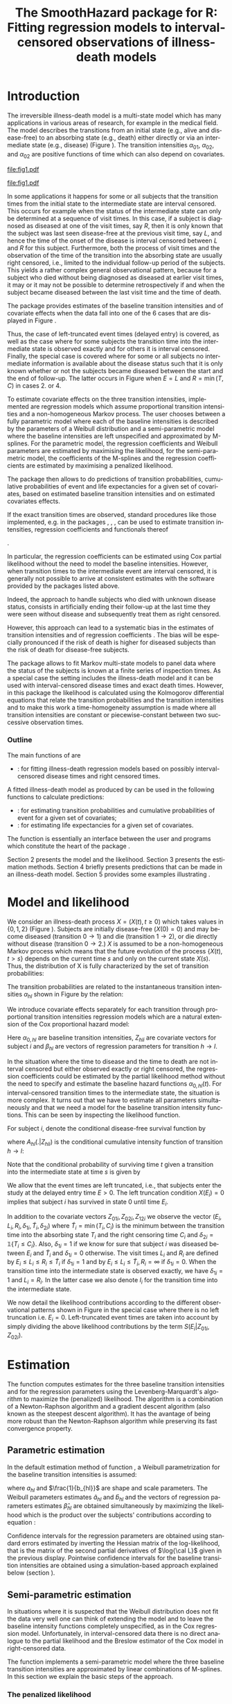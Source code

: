 * Introduction

The irreversible illness-death model is a multi-state model which has
many applications in various areas of research, for example in the
medical field. The model describes the transitions from an initial
state (e.g., alive and disease-free) to an absorbing state (e.g.,
death) either directly or via an intermediate state (e.g., disease)
(Figure \ref{fig:1}). The transition intensities $\alpha_{01}$,
$\alpha_{02}$, and $\alpha_{02}$ are positive functions of time which
can also depend on covariates.

#+source: idm1
#+BEGIN_SRC R :results graphics :exports none :file "fig1.pdf" :cache no 
library(prodlim)
plotIllnessDeathModel(stateLabels=c("0: Healthy","1: Diseased","2: Dead"),arrowLabelSymbol="alpha")
#+END_SRC

#+RESULTS[<2014-05-16 15:02:12> 3d8e18d895bd5c2e0fc4a8d1d55e9042a04f91f6]:
[[file:fig1.pdf]]

#+ATTR_LaTeX: :width 0.4\textwidth
#+LABEL: fig:1
#+CAPTION: The irreversible illness-death model
#+results: idm1
[[file:fig1.pdf]]

In some applications it happens for some or all subjects that the
transition times from the initial state to the intermediate state are
interval censored. This occurs for example when the status of the
intermediate state can only be determined at a sequence of visit
times. In this case, if a subject is diagnosed as diseased at one of
the visit times, say $R$, then it is only known that the subject was
last seen disease-free at the previous visit time, say $L$, and hence
the time of the onset of the disease is interval censored between $L$
and $R$ for this subject. Furthermore, both the process of visit times
and the observation of the time of the transition into the absorbing
state are usually right censored, i.e., limited to the individual
follow-up period of the subjects. This yields a rather complex general
observational pattern, because for a subject who died without being
diagnosed as diseased at earlier visit times, it may or it may not be
possible to determine retrospectively if and when the subject became
diseased between the last visit time and the time of death.

The \pkg{SmoothHazard} package provides estimates of the baseline transition
intensities and of covariate effects when the data fall into one of
the 6 cases that are displayed in Figure \ref{fig:0}.
#+source: obspattern
#+BEGIN_SRC ditaa :file obs-patterns.png :exports none :cache no
1. Right censored alive, not diseased until
   time L, disease status at C unknown

                +---+
  E-------------| L |-------------> C
                +---+

2. Interval-censored disease onset time
   then right censored alive:

             +---+   +---+
  E----------| L |---| R |--------> C
             +---+   +---+

3. Exactly observed disease onset time
  then right censored alive:

                +---+
  E-------------| I |-------------> C
                +---+

4. Interval-censored disease onset time
     then died:

             +---+   +---+
  E----------| L |---| R |--------> T
             +---+   +---+

5. Exactly observed disease onset time
      then died:

                +---+
  E-------------| I |-------------> T
                +---+

6. Died, not diseased until
   time L, disease status at T unknown

                +---+
  E-------------| L |--------------> T
                +---+
#+END_SRC

#+RESULTS[<2014-05-16 15:02:13> 89f8c2c819254c8f9b262c3d5c5c01bd85c0194b]:
[[file:obs-patterns.png]]

#+ATTR_LaTeX: :width 0.5\textwidth
#+LABEL: fig:0
#+CAPTION: Observational patterns that are recognized by \pkg{SmoothHazard}. The letters I and T denote the transition times into the intermediate and absorbing state, respectively. The letters E and C denote the start and end of follow-up, respectively, and the letters L and R the visit times between which the transition into the intermediate happened.  
#+results: obspattern
[[file:obs-patterns.png]]
Thus, the case of left-truncated event times
(delayed entry) is covered, as well as the case where for some
subjects the transition time into the intermediate state is observed
exactly and for others it is interval censored.  Finally, the special
case is covered where for some or all subjects no intermediate
information is available about the disease status such that it is only
known whether or not the subjects became diseased between the start
and the end of follow-up. The latter occurs in Figure \ref{fig:0} when
$E=L$ and $R=\min(T,C)$ in cases 2. or 4.

To estimate covariate effects on the three transition intensities,
implemented are regression models which assume proportional transition
intensities and a non-homogeneous Markov process. The user chooses
between a fully parametric model where each of the baseline
intensities is described by the parameters of a Weibull distribution
and a semi-parametric model where the baseline intensities are left
unspecified and approximated by M-splines. For the parametric model,
the regression coefficients and Weibull parameters are estimated by
maximising the likelihood, for the semi-parametric model, the
coefficients of the M-splines and the regression coefficients are
estimated by maximising a penalized likelihood.

The package \pkg{SmoothHazard} then allows to do predictions of
transition probabilities, cumulative probabilities of event and 
life expectancies for a given set of covariates, 
based on estimated baseline transition intensities and on estimated 
covariates effects. 

If the exact transition times are observed, standard procedures like
those implemented, e.g. in the packages \pkg{survival}, \pkg{rms},
\pkg{etm}, \pkg{mstate} can be used to estimate transition
intensities, regression coefficients and functionals thereof
#
\citep[see][]{deWreede_Fiocco_Putter_2010, beyersmann2011competing}.
#
In particular, the regression coefficients can be estimated using Cox
partial likelihood \citep{coxpartial} without the need to model the
baseline intensities. However, when transition times to the
intermediate event are interval censored, it is generally not possible
to arrive at consistent estimates with the software provided by the
packages listed above. 
 # There are several adhoc approaches. 
Indeed, the approach to handle subjects who died with unknown disease 
status, consists in artificially ending their follow-up 
at the last time they were seen without disease and subsequently 
treat them as right censored. 
 # For example, one can artificially end the follow-up for subjects who died with
 # unknown disease status at the last time they were seen without disease
 # and subsequently treat them as right-censored. 
 # Or, one can try to impute the onset time of disease for diseased subjects, 
 # for example simply by using the middle of the interval censored observation.
However, this approach can lead to a systematic bias in the
estimates of transition intensities and of regression coefficients
\citep{Joly_Commenges_Helmer_Letenneur_2002, Leffondre_2013}. The bias
will be especially pronounced if the risk of death is higher for
diseased subjects than the risk of death for disease-free subjects.

The \pkg{msm} package \citep{Jackson_2010} allows to fit Markov
multi-state models to panel data where the status of the subjects is
known at a finite series of inspection times. As a special case the
setting includes the illness-death model and it can be used with
interval-censored disease times and exact death times. However, in
this package the likelihood is calculated using the Kolmogorov
differential equations that relate the transition probabilities and
the transition intensities and to make this work a time-homogeneity
assumption is made where all transition intensities are constant or
piecewise-constant between two successive observation times.

 # The package \pkg{intcox} provides estimates of the Cox regression
 # model based on interval-censored event times. However, presently the
 # functions are restricted to the simple survival model with a single
 # event and it does not seem to provide estimates of the standard errors
 # which could be used to construct confidence limits and p-values.

*** Outline

The main functions of \pkg{SmoothHazard} are
  # - \code{shr} : for fitting survival regression models based on possibly interval-censored event times.
 - \code{idm} : for fitting illness-death regression models based on possibly interval-censored disease times and right censored times.
 A fitted illness-death model as produced
by \code{idm} can be used in the following functions to calculate predictions: 
 - \code{predict.idm} : for estimating transition probabilities and cumulative probabilities of event for a given set of covariates;
 - \code{lifexpect} : for estimating life expectancies for a given set of covariates.
 
The \code{R} function \code{idm} is essentially an interface between 
the user
and \proglang{FORTRAN} programs which constitute the heart of the
package \pkg{SmoothHazard}.

Section 2 presents the model and the likelihood.
Section 3 presents the estimation methods.
Section 4 briefly presents predictions that can be made in an illness-death model. 
Section 5 provides some examples illustrating \pkg{SmoothHazard}.

* Model and likelihood

We consider an illness-death process $X=(X(t),t \geq 0)$ which takes
values in $\{0,1,2\}$ (Figure \ref{fig:1}). Subjects are initially
disease-free ($X(0)=0$) and may become diseased (transition $0
\rightarrow 1$) and die (transition $1 \rightarrow 2$), or die
directly without disease (transition $0 \rightarrow 2$.)  $X$ is
assumed to be a non-homogeneous Markov process which means that the
future evolution of the process $\{X(t),t>s\}$ depends on the current
time $s$ and only on the current state $X(s)$. Thus, the distribution
of X is fully characterized by the set of transition probabilities:

\begin{equation*}
p_{hl}(s,t)=\mathbb{P}(X(t)=l|X(s)=h)\qquad hl \in \{01,02,12\}.
\end{equation*}

The transition probabilities are related to the instantaneous
transition intensities $\alpha_{hl}$ shown in Figure \ref{fig:1} by
the relation: 
\begin{equation*}
\alpha_{hl}(t)=\lim_{\Delta t \to
0}\frac{p_{hl}(t,t+\Delta t)}{\Delta t}.
\end{equation*}


We introduce covariate effects separately for each transition through
proportional transition intensities regression models which are a
natural extension of the Cox proportional hazard model:
\begin{equation}
\alpha_{hl}(t|Z_{hli})=\alpha_{0,hl}(t)\exp\{\beta_{hl}^T Z_{hli}\};\qquad hl \in \{01,02,12\}.
\end{equation}
Here $\alpha_{0,hl}$ are baseline transition intensities, $Z_{hli}$
are covariate vectors for subject $i$ and $\beta_{hl}$ are vectors of
regression parameters for transition $h \rightarrow l$.

In the situation where the time to disease and the time to death are
not interval censored but either observed exactly or right censored,
the regression coefficients could be estimated by the partial likelihood
method without the need to specify and estimate the baseline hazard
functions $\alpha_{0,hl}(t)$. For interval-censored transition times
to the intermediate state, the situation is more complex. It turns out
that we have to estimate all parameters simultaneously and that we
need a model for the baseline transition intensity functions. This can
be seen by inspecting the likelihood function.

For subject $i$, denote the conditional disease-free survival function
by 
\begin{equation*}
S(t|Z_{01i},Z_{02i})=e^{- A_{01}(t|Z_{01i}) -A_{02}(t|Z_{02i})}
\end{equation*}
where ${A}_{hl}(.|Z_{hli})$ is the conditional cumulative intensity
function of transition $h \rightarrow l$:
\begin{equation*}
{A}_{hl}(t|Z_{hli})=\int_0^t {\alpha}_{hl}(u|Z_{hli})du.
\end{equation*}
Note that
the conditional probability of surviving time $t$ given a transition
into the intermediate state at time $s$ is given by
#+BEGIN_LaTeX
$\exp\{-{A}_{12}(t|Z_{12i})+{A}_{12}(s|Z_{12i})\}.$
#+END_LaTeX

We allow that the event times are left truncated, i.e., that subjects
enter the study at the delayed entry time $E>0$. The left truncation
condition $X(E_{i})=0$ implies that subject $i$ has survived in state
0 until time $E_{i}$.

In addition to the covariate vectors $Z_{01i},Z_{02i},Z_{12i}$ we
observe the vector $(E_i,L_i,R_i,\delta_{1i},\tilde T_i,\delta_{2i})$
where $\tilde T_i=\min(T_i,C_i)$ is the minimum between the transition
time into the absorbing state $T_i$ and the right censoring time $C_i$
and $\delta_{2i}=\mathds{1}\{T_i\le C_i\}$. Also, $\delta_{1i}=1$ if we know
for sure that subject $i$ was diseased between $E_i$ and $\tilde T_i$
and $\delta_{1i}=0$ otherwise. The visit times $L_i$ and $R_i$ are
defined by $E_i\le L_i\le R_i\le \tilde T_i$ if $\delta_{1i}=1$ and by
$E_i\le L_i \le \tilde T_i, R_i=\infty$ if $\delta_{1i}=0$. When the
transition time into the intermediate state is observed exactly, we
have $\delta_{1i}=1$ and $L_i=R_i$. In the latter case we also denote
$I_i$ for the transition time into the intermediate state.

We now detail the likelihood contributions according to the different
observational patterns shown in Figure \ref{fig:0} in the special
case where there is no left truncation i.e. $E_i=0$.
Left-truncated event times are taken into account by simply dividing 
the above
likelihood contributions by the term ${S(E_{i}|Z_{01i},Z_{02i})}$.
# distinguishing if subject $i$ has been observed
# in state 1 (diseased) or not.
# - If subject $i$ has first been observed diseased at time $R_i$ and
# has last been seen disease-free at time $L_i$ ($L_i<R_i$), disease
# time is interval-censored between $L_i$ and $R_i$. The likelihood
# contribution for subject $i$ is:
 #  {S(E_{i}|Z_{01i},Z_{02i})}
 #+BEGIN_LaTeX
\begin{equation}\label{eq:1}
 \begin{split}
 %
 \text{case 1:}\quad {\cal L}_i & = S(C_i|Z_{01i},Z_{02i}) + \int_{L_i}^{C_i} S(u|Z_{01i},Z_{02i}) \alpha_{01}(u|Z_{01i}) \frac{e^{-{A}_{12}(C_i|Z_{12i})}}{e^{-{A}_{12}(u|Z_{12i})}}du \\
 %
 \text{case 2:}\quad {\cal L}_i & = \int_{L_i} ^{R_i} S(u|Z_{01i},Z_{02i}) \alpha_{01}(u|Z_{01i}) \frac{e^{-{A}_{12}(C_i|Z_{12i})}}{e^{-{A}_{12}(u|Z_{12i})}}du\\
 % 
 \text{case 3:}\quad {\cal L}_i & =  S(I_i|Z_{01i},Z_{02i}) \alpha_{01}(I_i|Z_{01i}) \frac{e^{-{A}_{12}(C_i|Z_{12i})}}{e^{-{A}_{12}(I_i|Z_{12i})}}\\
 %
 \text{case 4:}\quad {\cal L}_i & = \int_{L_i} ^{R_i} S(u|Z_{01i},Z_{02i}) \alpha_{01}(u|Z_{01i}) \frac{e^{-{A}_{12}(T_i|Z_{12i})}}{e^{-{A}_{12}(u|Z_{12i})}} \alpha_{12}(T_i|Z_{12i})du\\
 %
 \text{case 5:}\quad  {\cal L}_i & =  S(I_i|Z_{01i},Z_{02i}) \alpha_{01}(I_i|Z_{01i}) \frac{e^{-{A}_{12}(T_i|Z_{12i})}}{e^{-{A}_{12}(I_i|Z_{12i})}} \alpha_{12}(T_i|Z_{12i})\\ 
 %
 \text{case 6:}\quad {\cal L}_i & = S(T_i|Z_{01i},Z_{02i})\alpha_{02}(T_i|Z_{02i}) \\
  \qquad & + \int_{L_i}^{T_i} S(u|Z_{01i},Z_{02i}) \alpha_{01}(u|Z_{01i}) \frac{e^{-{A}_{12}(T_i|Z_{12i})}}{e^{-{A}_{12}(u|Z_{12i})}} \alpha_{12}(T_i|Z_{12i}) du \\
 %
 \end{split}
 \end{equation}
#+END_LaTeX 



# Indeed, if subject $i$ has not died at $T_i$ (\delta_{2i}=0), he may
# have survived in state 0 (term at the left side of the plus sign) or
# he may have becomed diseased between $R_i$ and $T_i$ (term at the
# right side of the plus sign); if subject $i$ has died at $T_i$, he
# may have moved directly from state 0 to state 2 (term at the right
# side of the plus sign) or he may have became diseased at some time
# between $R_i$ and $L_i$ and then died (term at the right side of the
# plus sign).  If time to disease and time to death are both
# right-censored at the same time, we have $L_i=R_i=T_i$ and the
# integral value in is zero.

* Estimation
  
The \code{idm} function computes estimates for the three baseline
transition intensities and for the regression parameters using the
Levenberg-Marquardt's algorithm \citep{Levenberg_1944,Marquardt_1963}
to maximize the (penalized) likelihood.  The algorithm is a
combination of a Newton-Raphson algorithm and a gradient descent
algorithm (also known as the steepest descent algorithm). It has the
avantage of being more robust than the Newton-Raphson algorithm while
preserving its fast convergence property.

** Parametric estimation

In the default estimation method of function \code{idm}, a Weibull
parametrization for the baseline transition intensities is assumed: 
\begin{equation*}
\alpha_{0,hl}(t)= a_{hl} ~ b_{hl}^{a_{hl}} ~ t^{a_{hl}-1}; ~~~ hl \in
\{01,02,12\}.
\end{equation*}

where $a_{hl}$ and $\frac{1}{b_{hl}}$ are shape and scale
parameters.  The Weibull parameters estimates $\hat{a}_{hl}$ and $\hat{b}_{hl}$ and the
vectors of regression parameters estimates $\hat \beta_{hl}$ are obtained
simultaneously by maximizing the likelihood which is the product over the
subjects' contributions according to equation \ref{eq:1}:


\begin{equation*}
{\cal{L}}(\beta_{01},\beta_{02},\beta_{12},a_{01},a_{02},a_{12},b_{01},b_{02},b_{12})
= \prod_{i=1}^n{\cal{L}}_i(\beta_{01},\beta_{02},\beta_{12},a_{01},a_{02},a_{12},b_{01},b_{02},b_{12}).
\end{equation*}


Confidence intervals for the regression parameters are obtained using
standard errors estimated by inverting the Hessian matrix of the
log-likelihood, that is the matrix of the second partial derivatives
of $\log{\cal L}$ given in the previous display. Pointwise confidence intervals for
the baseline transition intensities are obtained using a
simulation-based approach explained below (section \ref{sec:CI}).

** Semi-parametric estimation
\label{sec:semi-para}

In situations where it is suspected that the Weibull distribution does
not fit the data very well one can think of extending the model and to
leave the baseline intensity functions completely unspecified, as in
the Cox regression model. Unfortunately, in interval-censored data
there is no direct analogue to the partial likelihood and the Breslow
estimator of the Cox model in right-censored data. 
# To approximate the likelihood simulateously for the regression coefficients and the baseline intensities, t
The function \code{idm} implements a
semi-parametric model where the three baseline transition intensities
are approximated by linear combinations of M-splines. In this section
we explain the basic steps of the approach.

*** The penalized likelihood 

To control the smoothness of the estimated intensity functions, we
penalize the log-likelihood by a term which specificies the curvature
of the intensity functions. It is given by the square of the second
derivates. The penalized log-likelihood $(pl)$ is defined as:
\begin{equation}
\label{eq:77}
pl = l - \kappa_{01} \int {\alpha_{01} ^{''} }^2 (u|Z_{01}) du  - \kappa_{02} \int {\alpha_{02} ^{''} }^2 (u|Z_{02}) du
- \kappa_{12} \int {\alpha_{12} 
^{''} }^2 (u|Z_{12}) du
\end{equation}
where $l$ is the log-likelihood and $\kappa_{01}$, $\kappa_{02}$ and
$\kappa_{12}$ are three positive parameters which control the
trade-off between the data fit and the smoothness of the functions. It
is proposed that the penalization parameters are chosen by maximizing
a cross-validated likelihood score. Here, leave-one-out is appealing
as the result does not depend on the random seed as it would, e.g.,
for 10-fold cross-validation.  However, since leave-one-out requires
as many maximizations of the likelihood as there are subjects in the
data set, this can be computationally very expensive. To avoid
extremely long run times we have implemented the following algorithm:

Step 1. We ignore the covariates and use a grid search method to find
 the values for $(\kappa_{01}, \kappa_{02}, \kappa_{12})$ based on an
 approximiation of the leave-one-out log-likelihood score.  The
 approximation is equivalent to one step of the Newton-Raphson
 algorithm and reduces the number of calculations considerably. This
 approach was proposed by \citet{O'Sullivan_1988} for survival models
 and studied by \citet{Joly_Commenges_Helmer_Letenneur_2002} in an
 illness-death model
 #  multi-state model
 with interval censored data.
  
Step 2. We use the results of Step 1, i.e. the optimized value of
  $(\kappa_{01}, \kappa_{02}, \kappa_{12})$ to maximize the penalized
  likelihood \eqref{eq:77} with covariates. The parameters being
  maximized are the regression coefficients and the coefficients of
  the linear combinations of the M-splines defined below.

*** M-splines

We use linear combinations of M-spline basis functions which are positive splines 
and variants of B-splines.
A family of M-spline functions of order $k$, $M_1,\ldots,M_n$ is
defined by a set of $m$ knots where $n=m+k-2$ \citep{Ramsay_1988}. We
consider only cubic M-splines of order $k=4$. Denote by
$t_{01}=(t_{01,1},\dots,t_{01,m_{01}})$ a sequence of $m_{01}$ knots
used for 
 # $\hat{\alpha}_{0,01}$, 
approximating $\alpha_{01}$ and by
$t_{02}=(t_{02,1},\dots,t_{02,m_{02}})$ and
$t_{12}=(t_{12,1},\dots,t_{12,m_{12}})$ similar sequences of knots for
 # $\hat{\alpha}_{0,02}$ and $\hat{\alpha}_{0,12}$, 
approximating $\alpha_{02}$ and $\alpha_{12}$ respectively. We
denote by $M_{hl}^T=M_{hl,1},\ldots,M_{hl,n_{hl}}$ the families of
$n_{hl}$ cubic M-splines, with $n_{hl}=m_{hl}+2$ and for $hl \in
\{01,02,12\}$. 
 # The estimator $\hat{\alpha_{hl}$
 The baseline transition intensity $\alpha_{0,hl}$ is approximated using
the following linear combination: 
\begin{equation*}
\tilde
\alpha_{0,hl}(t)=\sum_{i=1}^{n_{hl}} (a_{hl,i})^2 M_{hl,i}(t) 
\end{equation*}
where
$a_{hl,i}$ are unkown parameters. The $n_{hl}$ M-splines are integrated in order to
produce a family of monotone splines, these are called
I-splines. Thus, with each M-spline $M_{hl,i}$ we associate an
I-spline $I_{hl,i}$: 
\begin{equation*}
I_{hl,i}(t)=\int_{t_{hl,1}}^t M_{hl,i}(u) du.
\end{equation*}

For given values of the parameters $a_{hl,i}$, we can approximate the
cumulative baseline transition intensities $A_{hl}$ by a linear
combination of I-splines:

\begin{equation*}
\tilde A_{0,hl}(t)=\sum_{i=1}^{n_{hl}} (a_{hl,i})^2 I_{hl,i}(t).
\end{equation*}

Because M-splines are non-negative, the positivity constraint on
$(a_{hl,i})^2$ ensures that $\tilde A_{0,hl}$ is monotone increasing.

\medskip

Confidence intervals of the regression parameters are obtained using
estimated standard errors which are obtained by inverting the Hessian
matrix of the penalized log-likelihood.

Confidence intervals for the transition intensities $\alpha_{hl}(t)$
are obtained using the Bayesian approach proposed in
\citet{O'Sullivan_1988} for survival analysis where the standard
errors are estimated by $M_{hl}(t)^T H^{-1} M_{hl}(t)$ where $H$
denotes the Hessian matrix of the penalized log-likelihood.

* Predictions

Often in illness-death models the functions of interest are the
transition intensities.  However, other quantities (transition probabilities, cumulative probabilities and life
expectancies) which can be
expressed in terms of the transition intensities \citep{Touraine_2013}
may provide additional information and have a more natural
interpretation.

For example, given a set of covariates $Z_{01,i},Z_{02,i},Z_{12,i}$
for a subject $i$ who is diseased at time $s$, one could be interested
in probability to be still alive at some time $t>s$, or in life
expectancy. Given a set of covariates $Z_{01,j},Z_{02,j},Z_{12,j}$ for
a subject $j$ who is diseased-free at time $s$, one could be
interested in lifetime risk of disease or in healthy life expectancy
(expected remaining sojourn time in the healthy state). 
Since these quantities
can be written in terms of the transition intensities,
\pkg{SmoothHazard} provides estimates of them using estimates of the
transition intensities. Confidence intervals are
calculated using the simulation-based method immediately following.

** Confidence regions
#+begin_src latex
\label{sec:CI}
#+end_src

#+RESULTS[<2014-05-16 15:02:13> b8420c4c3349fe9609ce4b723e2077d8f765225b]:
#+BEGIN_LaTeX
\label{sec:CI}
#+END_LaTeX

A simulation based approach \citep{Mandel_2013} is used to calculate
confidence intervals for the transition intensities $\alpha_{hl}(t)$
in the parametric approach and for the other quantities of interest
in both parametric and semi-parametric approaches. 
 # The approach is the same for the regression parameters in both models and
 # for the distribution parameters in the parametric model and for the
 # spline parameters in the semi-parametric model. 
To briefly outline how
it works, we generically denote by $\theta$ the vector of all the
parameters that characterize the likelihood and by $\hat\theta$ the
maximum (penalized) likelihood estimator.
$\theta$ contains the Weibull parameters in the parametric model,
the spline parameters in the semi-parametric model
and the regression parameters in both models. 

We assume the asymptotic normality for the estimator $\hat{\theta}$
and denote by $\hat{V}_{\hat{\theta}}$ the estimated covariance matrix
of $\hat{\theta}$. We consider a multivariate normal distribution with
the parameters estimates as expectation and $\hat{V}_{\hat{\theta}}$
as covariance matrix. We generate $n$ vectors ($n=2000$ in practice)
from this distribution: $\theta^{(1)},\ldots,\theta^{(n)}$.  Based on
them, we can calculate $n$ values for the transition intensities:
$\alpha_{hl}^{(1)}(t)$,\ldots,$\alpha_{hl}^{(n)}(t)$, and therefore
$n$ values for any quantity of interest written in terms of the
transition intensities.  The $n$ values reflecting the sample
variation \citep{Aalen_Farewell_De_Angelis_Day_Gill_1997}, we order
them and the $2.5^{\text{th}}$ and the $97.5^{\text{th}}$ empirical
percentiles are then used as lower and upper confidence bounds for
95\% confidence intervals.  This procedure can be repeated for any
$t$, so we can obtain pointwise confidence limits for
${\alpha}_{hl}(.)$.

* Using SmoothHazard

** COMMENT table generator
| Case | Description                                           | $\delta_1$ | $\delta_2$ | L     | R     | T     | Remark                  |
|------+-------------------------------------------------------+------------+------------+-------+-------+-------+-------------------------|
|    1 | No illness observed, right-censored death time        |          0 |          0 | $L_i$ | $L_i$ | $C_i$ | $L_i\le C_i$            |
|    2 | Interval-censored ill time, right-censored death time |          1 |          0 | $L_i$ | $R_i$ | $C_i$ | $L_i<R_i\le C_i$        |
|    3 | Exact ill time, right-censored death time             |          1 |          0 | $L_i$ | $L_i$ | $C_i$ | $L_i\le C_i$            |
|    4 | Interval-censored ill time, death time observed       |          1 |          1 | $L_i$ | $R_i$ | $T_i$ | $L_i<R_i\le T_i$        |
|    5 | Exact ill time, death time observed                   |          1 |          1 | $L_i$ | $L_i$ | $T_i$ | $L_i\le T_i$            |
|    6 | No illness observed, death time observed              |          0 |          1 | $L_i$ | $L_i$ | $T_i$ | $L_i\le T_i$            |
|      | 

** How to prepare the data 
#+BEGIN_LaTeX
\begin{table}
\centering
\begin{tabular}{rm{18em}rrllll}
Case & Description & $\delta_1$ & $\delta_2$ & L & R & T & Remark\\
\hline
1 & No illness observed, right-censored death time & 0 & 0 & $L_i$ & $L_i$ & $C_i$ & $L_i\le C_i$\\
2 & Interval-censored ill time, right-censored death time & 1 & 0 & $L_i$ & $R_i$ & $C_i$ & $L_i<R_i\le C_i$\\
3 & Exact ill time, right-censored death time & 1 & 0 & $L_i$ & $L_i$ & $C_i$ & $L_i\le C_i$\\
4 & Interval-censored ill time, death time observed & 1 & 1 & $L_i$ & $R_i$ & $T_i$ & $L_i<R_i\le T_i$\\
5 & Exact ill time, death time observed & 1 & 1 & $L_i$ & $L_i$ & $T_i$ & $L_i\le T_i$\\
6 & No illness observed, death time observed & 0 & 1 & $L_i$ & $L_i$ & $T_i$ & $L_i\le T_i$\\
 &  &  &  &  &  &  & \\
\end{tabular}
\caption{Description of how the data set must be built to be understood by the \code{idm} function}
\label{tab:XX}
\end{table}
#+END_LaTeX

Table \ref{tab:XX} shows how the program interpretes the structure of the data
set. In all cases, $L_i$ may be equal to the entry time. 
Some more details are necessary to distinguish the case where the
ill status is known at the last follow-up time for death from the case where
this is not possible. 
 
 - In case 1, if $L_i<C_i$ then it is assumed that the subject may
   become ill between $L_i$ and $C_i$. If $L_i=C_i$ it is assumed that
   the subject is disease-free at time $C_i$. In the latter case the
   integral in the second term of the likelihood equals zero.
 - In case 6, if  $L_i<T_i$ then it is assumed that the subject may
   become ill between $L_i$ and $T_i$. If $L_i=T_i$ it is assumed that
   the subject is disease-free at time $T_i$. In the latter case the
   integral in the second term of the likelihood equals zero. 
 
** Paquid study 
In order to illustrate the functionality of the package we provide a
random subset containing data from 1000 subjects that were enrolled in
the Paquid study \citep{letenneur1999sex}, a large cohort study on
mental and physical aging.
#+BEGIN_SRC R :exports code :results silent :cache no
library(SmoothHazard)
data(Paq1000)
#+END_SRC
The population consists of subjects aged 65 years and older living in
Southwestern France. 
The event of interest is dementia and death without
dementia is a competing risk. Furthermore, the time to dementia onset
is interval censored between the diagnostic visit and the previous one 
and demented subjects are at risk of death.
Thus, subjects who died without being diagnosed as demented at their last visit 
may have become demented between last visit and death.

#+BEGIN_SRC R :exports none :results silent :cache no
n.demented <- sum(Paq1000$dementia)
n.died <- sum(Paq1000$death)
n.died.notdiagnosed <- sum(Paq1000$death & !Paq1000$dementia)
n.women <- sum(Paq1000$gender==0)
n.men <- sum(Paq1000$gender==1)
n.with <- sum(Paq1000$certif==0)
n.without <- sum(Paq1000$certif==1)
#+END_SRC

In this subset SRC_R{n.demented} subjects are diagnosed as demented
and SRC_R{n.died} died from whom SRC_R{n.died.notdiagnosed} without
being diagnosed as demented before. Because of interval censoring 
more than SRC_R{n.demented} should have been demented, more than
SRC_R{n.died-n.died.notdiagnosed} should have been dead with dementia and
less than SRC_R{n.died.notdiagnosed} should have been dead without dementia
(see Figure \ref{fig:2}).
#+begin_latex
\begin{center}
\begin{figure}
\centering
\begin{tikzpicture}[scale=1]
\node[draw] (nd) at (0,0) {dementia free};
\node[draw] (d) at (4,0) {dementia};
\node[draw] (dcd) at (2,-2) {death};
\draw[->,>=latex] (nd) -- (d)node[label=$\geq 186$,pos=0.5]{};
\draw[->,>=latex] (nd) -- (dcd) node[auto=right,pos=0.5]{$\leq 597$};
\draw[->,>=latex] (d) -- (dcd) node[auto=left,pos=0.5]{$\geq 127$};
\end{tikzpicture}
\caption{The exact number of transitions in the illness-death model with interval-censored time to disease is unknown: example of the \code{Paq1000} data set.}
\label{fig:2}
\end{figure}
\end{center}
#+end_latex

Age is chosen as the basic time scale and subjects are dementia-free
(and alive) at entry into study.  Consequently, we need to deal with
left-truncated event times.

#+BEGIN_SRC R :exports both :results output :cache yes
head(round(Paq1000,1))
#+END_SRC

#+RESULTS[<2014-05-16 15:02:16> e94439959f0ed724ec9e53981be2bcca2e69ef05]:
:   dementia death    e    l    r    t certif gender
: 1        1     1 72.3 82.3 84.7 87.9      0      0
: 2        0     1 77.9 78.9 78.9 79.6      0      1
: 3        0     1 79.9 79.9 79.9 80.9      0      0
: 4        0     1 74.7 78.6 78.6 82.9      1      1
: 5        0     1 76.7 76.7 76.7 79.2      0      1
: 6        0     0 66.2 71.4 71.4 84.2      1      0

Each row in the data corresponds to one subject.  The variables
\code{dementia} and \code{death} are  $\delta_1$ and $\delta_2$, 
the status variables for dementia and death.
The variable \code{e} contains ages of subjects at entry into
study. The variables \code{l} and \code{r} contain the left and right
endpoints of the censoring intervals.  For demented subjects, \code{r}
is the age at the diagnostic visit and \code{l} is the age at the
previous one.  For non demented subjects, \code{l} and \code{r} are
the age at the latest visit without dementia (\code{l}=\code{r}).  The
variable \code{t} is the age at death or at latest news on vital
status.  There are two binary covariates: \code{certif} for primary
school diploma (SRC_R{n.with} with diploma and SRC_R{n.without}
without diploma) and \code{gender} (SRC_R{n.women} women and
SRC_R{n.men} men).

The function \code{idm} computes estimates for the three transition
intensities $\alpha_{01}(.)$, $\alpha_{02}(.)$, $\alpha_{12}(.)$ which
represents age-specific incidence rate of dementia, age-specific mortality
rate of dementia-free subjects and age-specific mortality rate of
demented subjects, respectively.  Proportional transition intensities
regression models allow for covariates on each transition.
Covariates are specified independently for the regression models of
the three transition intensities by the right hand side of the
respective formula \code{formula01}, \code{formula02} and
\code{formula12}.

Interval censoring and left truncation must be specified at the left
side of the formula arguments using the \code{Hist} function.  For
left-truncated data, the \code{entry} argument of \code{Hist} must
contain the vector of delayed entry times.  For interval-censored
data, the \code{time} argument of \code{Hist} must contain a list of
the left and right endpoints of the intervals.
The \code{data} argument contains the data frame in which to
interpret the variables of \code{formula01}, \code{formula02} and
\code{formula12}.
The left side of \code{formula12} argument does not need to be filled because all the data 
informations are already contained in \code{formula01} and \code{formula02}.
The left side of \code{formula12} argument is required only if we want the covariates 
impacting 
transition $1 \rightarrow 2$ different from those impacting transition 
$0 \rightarrow 2$.

** Fitting the illness-death model based on interval-censored data

The main function \code{idm} computes estimates for the three baseline
transition intensities and for the regression parameters of an
illness-death model.  The \code{method} argument by specifying
the form of the transition intensities allows to select either the
parametric or a semi-parametric estimation method :

- With the default value \code{"Weib"}, a Weibull distribution is
  assumed for the baseline transition intensities and the parameters
  are estimated by maximizing the log-likelihood;
- With the \code{"Splines"} value, the baseline transition
  intensities are approximated by linear combinations of
  M-splines and the parameters are estimated by
  maximizing the penalized log-likelihood.

We stop the iterations of the maximization algorithm when the differences 
between two consecutive
parameters values, log-likelihood values, and gradient values is small
enough.  The default convergence criteria are $10^{-5}$, $10^{-5}$ and
$10^{-3}$ and can be changed by means of the \code{eps} argument.

We now illustrate how to fit the illness-death model to the 
\code{Paq1000} data set, based on 
interval-censored dementia times and exact death times.

\bigskip

In the following call, a Weibull parametrization is used for the three baseline 
transition intensities and we include two covariates on the transition to dementia,
one covariate on the transition from no dementia to death and no covariates 
on the transition from dementia to death. Note that in case of missing \code{formula12}
argument the covariates on the $1 \rightarrow 2$ transition are the same as 
the ones specified in the  \code{formula02} argument.

#+BEGIN_SRC R :exports both :results output :cache no
fit.weib <- idm(formula01=Hist(time=list(l,r),event=dementia,entry=e)~certif+gender,
                formula02=Hist(time=t,event=death,entry=e)~gender,
                formula12= ~ 1,
                data=Paq1000)
fit.weib
#+END_SRC

#+RESULTS[<2014-05-16 15:12:20> 34ff5f9e5ce1bfc808bed3e179b043103364ca8c]:
#+begin_example
Call:
idm(formula01 = Hist(time = list(l, r), event = dementia, entry = e) ~ 
    certif + gender, formula02 = Hist(time = t, event = death, 
    entry = e) ~ gender, formula12 = ~1, data = Paq1000)

Illness-death model: Results of Weibull regression for the intensity functions.

number of subjects:  1000 
number of events '0 ->1':  186 
number of events '0 ->2' or '0 -> 1 -> 2':  724 

             coef SE.coef     HR          CI      Wald  p.value
certif_01 -0.4117  0.1827 0.6625 [0.46;0.95]  5.077537  0.02424
gender_01 -0.2621  0.1561 0.7694 [0.57;1.04]  2.818281  0.09320
gender_02  0.6712  0.1144 1.9565 [1.56;2.45] 34.449070 < 0.0001

               Without cov  With cov
Log likelihood   -3075.308 -3053.648

Parameters of the Weibull distribution: 'S(t) = exp(-(b*t)^a)'
          transition 0 -> 1 transition 0 -> 2 transition 1 -> 2
shape (a)       11.12344747        8.82268030        6.44006723
scale (b)        0.01102198        0.01074539        0.01381268

----
Model converged.
number of iterations:  7 
convergence criteria: parameters= 0.00000000011 
                    : likelihood= 0.0000000023 
                    : second derivatives= 0.0000000000008
#+end_example


The hazard ratios HR ($\mathrm{e}^{\text{coef}}$) have the usual interpretation, 
as in a parametric Cox regression model.

The three baseline transition intensity functions can be displayed as
functions of time, functions of age in our illustrative example 
(Figure \ref{fig:alpha_weib}).
#+source: paq-fit-weib
 # #+BEGIN_SRC R :exports both :results graphics :file "transition-intensities-paq-weib.pdf" :cache yes
#+BEGIN_SRC R :exports code :results graphics :file "transition-intensities-paq-weib.pdf" :cache yes
par(mgp=c(4,1,0),mar=c(5,5,5,5))
plot(fit.weib,conf.int=TRUE,lwd=3,citype="shadow",xlim=c(65,100), axis2.las=2,axis1.at=seq(65,100,5),xlab="Age (years)")
#+END_SRC

#+RESULTS[<2014-05-16 15:02:17> 51ed8e3819928021941eeac09a9687a818ba4a53]:
[[file:transition-intensities-paq-weib.pdf]]

#+ATTR_LaTeX: :width 0.7\textwidth
#+LABEL: fig:alpha_weib
#+CAPTION: Baseline transition intensities estimated using the Weibull parametrization of the parametric approach
#+results: paq-fit-weib
file:transition-intensities-paq-weib.pdf

\bigskip

The other estimation option in the function \code{idm} permits to
relax the strict parametric assumptions of the Weibull regression
models. With the option \code{method="Splines"}, 
linear combinations of M-splines are
used to approximate the three baseline transition
intensities. Although this option implies a considerable amount of
extra computations (see Section \ref{sec:semi-para}), the call and the printed output are
very similar to the Weibull model:

#+BEGIN_SRC R :exports both :results output :cache no
fit.splines <- idm(formula01=Hist(time=list(l,r),event=dementia,entry=e)~certif+gender,
                   formula02=Hist(time=t,event=death,entry=e)~gender,
                   formula12= ~ 1,
                   method="Splines",data=Paq1000)
fit.splines
#+END_SRC

#+RESULTS[<2014-05-16 15:02:17> b55b2f46727baa92dcbac8dbb178ece03009ecfb]:
:  Error: is.null(entry) || all(entry < L) is not TRUE
: Error: object 'fit.splines' not found

Again, the estimated baseline transition intensities can conveniently
be visualized in a joint graph (Figure \ref{fig:alpha_splines}).

#+source: paq-fit-splines
 # #+BEGIN_SRC R :exports both  :results graphics :file "transition-intensities-paq-splines.pdf"
#+BEGIN_SRC R :exports code  :results graphics :file "transition-intensities-paq-splines.pdf"
par(mgp=c(4,1,0),mar=c(5,5,5,5))
plot(fit.splines,conf.int=TRUE,lwd=3,citype="shadow",xlim=c(65,100), axis2.las=2,axis1.at=seq(65,100,5),xlab="Age (years)")
#+END_SRC

#+RESULTS[<2014-05-16 15:02:18> 0ab00d93f5924bdada412aa035a3f459a48b168e]:
[[file:transition-intensities-paq-splines.pdf]]

#+ATTR_LaTeX: :width 0.7\textwidth
#+LABEL: fig:alpha_splines
#+CAPTION: Baseline transition intensities estimated using the splines approximation of the semi-parametric approach
#+results: paq-fit-splines
file:transition-intensities-paq-splines.pdf


*** Semi-parametric estimation method: choice of smoothing parameters

Some optional arguments are specific to the semi-parametric approach
(when using the option \code{method="Splines"}):

- \code{n.knots} contains a vector (by default \code{c(7,7,7)})
  specifying the number of knots on the $0 \rightarrow 1$, $0
  \rightarrow 2$ and $1 \rightarrow 2$ transitions, respectively;
- \code{knots} contains the choice of the knots placement (equidistant
  by default or quantile-based placement) or a list of sequences of
  knots for transitions $0 \rightarrow 1$, $0 \rightarrow 2$ and $1
  \rightarrow 2$ respectively, to be specified by the user;
- \code{CV} (FALSE by default) is set to TRUE for using approximate
  leave-one-out cross-validation score to choose the smoothing
  parameters $\kappa_{01}$, $\kappa_{02}$, $\kappa_{12}$;
- \code{kappa} contains the smoothing parameters if \code{CV=FALSE}
  (arbitrary choice of the smoothing parameters $\kappa_{01}$,
  $\kappa_{02}$, $\kappa_{12}$); the initial smoothing parameters for
  the grid search method which maximize the approximate leave-one-out
  cross-validation score if \code{CV=TRUE}.
  
By default the function \code{idm} selects equidistant sequences of 7
knots between the minimal and maximal event times (\code{e}, \code{l}
and \code{r} for \code{Paq1000}). There must be a knot before or at
the first time from which there are subjects at risk and after or at
the last time of transition. The current implementation of our program
requires a minimum of 4 knots for each transition intensitiy.


Consequently, the semi-parametric approach
requires much more information than the parametric one to achieve
convergence. The number of parameters to be estimated is larger, and
enough observation times on each transition are required to fit the
splines.  In particular, in data sets where few $1 \rightarrow 2$
transitions times are observed, we does not recommended this approach.
Increasing the number of knots does not deteriorate the estimates of
the transition intensities: this is because the degree of smoothing in
the penalized likelihood method is tuned by the smoothing parameters
$\kappa_{01}$, $\kappa_{12}$ and $\kappa_{02}$.  On the other hand,
once a sufficient number of knots is established, there is no
advantage in adding more.  Moreover, the more knots, the longer the
running time.  Some numerical problem can arise, particularly for a
large number of knots. 
 # That is why the maximum number of knots is
 # limited to 25. 
So it is recommended to start with a small number of
knots (e.g. 5 or 7) and increase the number of knots until the graph
of the transition intensities function remains unchanged (from our own
experience rarely more than 12 knots).

The default values for the smoothing parameters $\kappa_{01}$, $\kappa_{02}$, 
$\kappa_{01}$, are suitable for the
\code{Paq1000} data set. However, these values can be expected to be
very different depending on time scale, number of subjects and number of knots. 
The cross-validation option can be used to find appropriate smoothing parameters.
However, the running time with cross-validation is very long and an empirical
technique can be preferred. It consists in repeating the \code{idm} running
trying different smoothing parameters.  After each estimation, the
transition intensities are plotted. 
 # This can be done with the \code{plot} function. 
If the curves seem too smooth, it may be useful
to reduce the smoothing parameter. Similarly, if the curves
are too wiggly, the smoothing parameter may be increased.

** Making predictions
 # The function \code{idm} returns an ``idmWeib'' or ``idmSplines'' class
 # object depending on the parametrization of the transition intensities
 # (Weibull or Splines).  
A object as returned by the \code{idm} function 
can be used as argument of the \code{predict} function in
order to obtain transition probabilities, cumulative probabilities of event and 
life expectancy with confidence intervals. 
For example, the following call give predictions regarding 
a 70 years-old male subject who have primary school diploma, 
over a 10 years horizon: 

#+BEGIN_SRC R :exports both :results output :cache no 
pred <- predict(fit.weib,s=70,t=80,Z01=c(1,1),Z02=1)
x<-round(do.call("rbind",pred),2)
colnames(x) <- c("Probability","Lower","Upper")
x
#+END_SRC

#+RESULTS[<2014-05-16 15:02:18> c41a6b4d630deeba4ef62dfbd456c77afca5e96a]:
#+begin_example
      Probability Lower Upper
p00          0.64  0.59  0.68
p01          0.05  0.03  0.07
p11          0.33  0.27  0.67
p12          0.67  0.33  0.73
p02_0        0.29  0.24  0.33
p02_1        0.03  0.01  0.05
p02          0.32  0.27  0.36
F01          0.08  0.05  0.12
F0.          0.36  0.32  0.41
#+end_example

The covariates values must be specified in the \code{Z01}, \code{Z02} and \code{Z12} 
arguments in the same order as they were entered in the preceding \code{idm} call.

The ouput attributes are:
- for a dementia-free 70 years-old subject: 
 - the probability of being still alive and dementia-free 10 years later $p_{00}(70,80)$,
 - the probability of being still alive but demented 10 years later $p_{01}(70,80)$, 
 - the probability of dying in the next 10 years $p_{02}(70,80)$ having been demented before ($p_{02}^1(70,80)$) or not ($p_{02}^0(70,80)$), 
 - the absolute risk of dementia in the 10 years (10 years later, the subject may be dead or not) $F_{01}(s,t)$, 
 - the absolute risk of exit from the no dementia state in the 10 years $F_{0 \scriptscriptstyle{\bullet}}(s,t)$ (due to either dementia or death);
- for a demented 70 years-old subject: the probability of dying in the next 10 years $p_{12}(s,t)$ or not $p_{11}(s,t)$.

The following calls give life expectancies regarding 
a 80 years-old female subject who have primary school diploma based on the 
transition intensities estimates from respectively the parametric approach 
and the semi-parametric approach:
#+BEGIN_SRC R :exports both :results output :cache no
LE.weib <- lifexpect(fit.weib,s=80,Z01=c(1,0),Z02=0)
x<-round(do.call("rbind",LE.weib),2)
colnames(x) <- c("LE","Lower","Upper")
x
#+END_SRC

#+RESULTS[<2014-05-16 15:02:18> a7ec5d315e35431f0050595dcc64584193eb199b]:
: Error in lifexpect(fit.weib, s = 80, Z01 = c(1, 0), Z02 = 0) (from lifexpect.R#2) : 
:   object 'fit.weib' not found
: Error in do.call("rbind", LE.weib) : object 'LE.weib' not found
: Error in colnames(x) <- c("LE", "Lower", "Upper") : object 'x' not found
: Error: object 'x' not found

#+BEGIN_SRC R :exports both :results output :cache no
 LE.splines <- lifexpect(fit.splines,s=80,Z01=c(1,0),Z02=0,CI=FALSE)
x<-round(do.call("rbind",LE.splines),2)
colnames(x) <- c("LE")
x
#+END_SRC

#+RESULTS[<2014-05-16 15:09:59> 883e64d10819dd25ce0365d2ac397c07b61c566d]:
: Error in lifexpect(fit.splines, s = 80, Z01 = c(1, 0), Z02 = 0, CI = FALSE) (from lifexpect.R#2) : 
:   object 'fit.splines' not found
: Error in do.call("rbind", LE.splines) : object 'LE.splines' not found
: Error in colnames(x) <- c("LE") : object 'x' not found
: Error: object 'x' not found

The confidence intervals calculation may take time, especially using the splines estimates of the transition intensities.
To suppress this calculation, the \code{CI} argument must be set to \code{FALSE} (see above).
To reduce the computation time of the confidence intervals, the number of simulations 
can also be modified using the \code{nsim} argument 
(by default 2000 for the \code{predict} function and 1000 for the \code{lifexpect} function).

The output attributes of  the \code{lifexpect} function are:
- for a dementia-free 80 years-old subject:
 - the life expectancy in state 0 (healthy life expectancy),
 - the life expectancy;  
- for a demented 80 years-old subject: the life expectancy.
 
*** Warnings regarding predictions
\label{sec:warnings}    
Predictions using the splines estimates of the transition intensities
are not possible if involving times prior to the first knot or times
beyond the last knot.  Moreover, the life expectancies are calculated
using integration until infinity using the Weibull estimates and until
the last knot using the splines estimates.  Consequently, to calculate
life expectancies using the splines estimates, we implicitly assume
that the last knot time is the maximal time of death.  The above life
expectancies calculating from the Weibull estimates or the splines
estimates of the transition intensities are very close because the
follow-up period of the \code{Paq1000} data set is long.  However, in
other data sets this assumption may not hold anymore.  
For data sets with short follow-up period, it is possible 
to calculate quantities involving any time, even infinity like 
life expectancies. However, beyond the follow-up time, they are not 
based anymore
on estimations of the transition itensity functions but rather on 
extrapolations on them. Consequently, we do not recommend to do 
predictions involving times beyond the follow-up period.
Finally, to
avoid numerical problem in the predictions calculations, the first and
last knots  for all transitions must be the same or very close.

#+begin_src latex
\section*{Acknowledgments}
This work was supported by the grant 2010 PRSP 006 01 from the \textit{Agence Nationale de la Recherche} 
for the MOBIDYQ project and by the \textit{Région Aquitaine}.
#+end_src

#+RESULTS[<2014-05-16 15:02:18> c600765bbefe142ec778ce51dd638c29d9aeb835]:
#+BEGIN_LaTeX
\section*{Acknowledgments}
This work was supported by the grant 2010 PRSP 006 01 from the \textit{Agence Nationale de la Recherche} 
for the MOBIDYQ project and by the \textit{Région Aquitaine}.
#+END_LaTeX

\bibliography{smoothhazard}
* COMMENT Latex header
#+TITLE: The SmoothHazard package for R: Fitting regression models to interval-censored observations of illness-death models
#+LANGUAGE:  en
#+OPTIONS:   H:3 num:t toc:nil \n:nil @:t ::t |:t ^:t -:t f:t *:t <:t
#+OPTIONS:   TeX:t LaTeX:t skip:nil d:nil todo:t pri:nil tags:not-in-toc author:nil creator:nil
#+LaTeX_CLASS: jss
#+LATEX_HEADER: \usepackage{array}
#+LATEX_HEADER: \usepackage{dsfont}
#+LATEX_HEADER: \usepackage{tikz}
#+LATEX_HEADER: \usepackage{hyperref}
#+LATEX_HEADER: \usepackage{amsmath}
#+LATEX_HEADER: \usepackage{amssymb}
#+LATEX_HEADER: \usepackage{attrib}
#+LATEX_HEADER: \Plainauthor{C\'elia Touraine, Thomas A. Gerds, Pierre Joly}
#+LATEX_HEADER: \author{C\'elia Touraine\\University of Bordeaux \And Thomas A. Gerds\\University of Copenhagen \And Pierre Joly\\University of Bordeaux}
#+LATEX_HEADER: \title{Illness-Death Model for Interval-Censored Data: The \pkg{SmoothHazard} Package for \proglang{R}}
#+LATEX_HEADER: \Shorttitle{Illness-Death Model for Interval-Censored Data: The \pkg{SmoothHazard} Package for \proglang{R}}
#+LATEX_HEADER: \Keywords{illness-death model, interval-censored data, left-truncated data, survival model, proportional regression models, smooth transition intensities, Weibull, penalized likelihood, M-splines}
#+LATEX_HEADER: \Address{C\'elia Touraine\\Univ. Bordeaux\\ISPED\\Centre INSERM U-897-Epidemiologie-Biostatistique\\Bordeaux F-33000\\France\\E-mail: celia.touraine@isped.u-bordeaux2.fr\\URL: http://www.isped.u-bordeaux2.fr/}
#+LATEX_HEADER: \Abstract{\input{jss-abstract.tex}}
#+LATEX_HEADER: \lstset{
#+LATEX_HEADER: keywordstyle=\color{blue},
#+LATEX_HEADER: commentstyle=\color{red},
#+LATEX_HEADER: stringstyle=\color[rgb]{0,.5,0},
#+LATEX_HEADER: basicstyle=\ttfamily\small,
#+LATEX_HEADER: columns=fullflexible,
#+LATEX_HEADER: breaklines=true,        % sets automatic line breaking
#+LATEX_HEADER: breakatwhitespace=false,    % sets if automatic breaks should only happen at whitespace
#+LATEX_HEADER: numbers=left,
#+LATEX_HEADER: numberstyle=\ttfamily\tiny\color{gray},
#+LATEX_HEADER: stepnumber=1,
#+LATEX_HEADER: numbersep=10pt,
#+LATEX_HEADER: backgroundcolor=\color{white},
#+LATEX_HEADER: tabsize=4,
#+LATEX_HEADER: showspaces=false,
#+LATEX_HEADER: showstringspaces=false,
#+LATEX_HEADER: xleftmargin=.23in,
#+LATEX_HEADER: frame=single,
#+LATEX_HEADER: basewidth={0.5em,0.4em}
#+LATEX_HEADER: }
#+LaTeX_HEADER:\usepackage{graphicx}
#+LaTeX_HEADER:\usepackage{array}
#+EXPORT_SELECT_TAGS: export
#+EXPORT_EXCLUDE_TAGS: noexport
#+STARTUP: oddeven
#+PROPERTY: session *R* 
#+PROPERTY: cache yes
